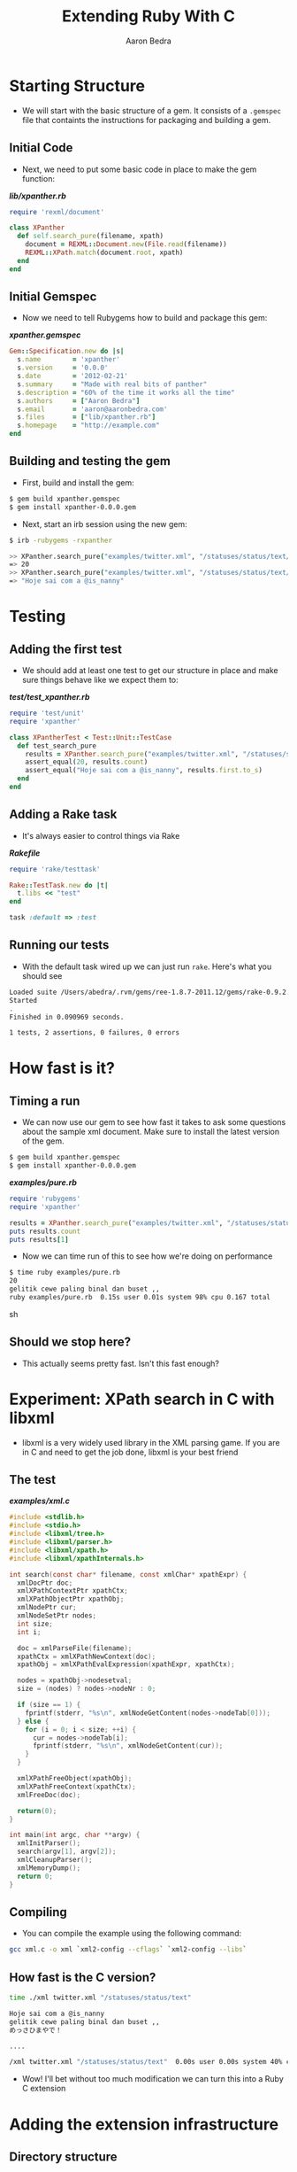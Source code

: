 #+TITLE:     Extending Ruby With C
#+AUTHOR:    Aaron Bedra
#+EMAIL:     aaron@aaronbedra.com
#+LANGUAGE:  en

* Starting Structure
  - We will start with the basic structure of a gem. It consists of a
    =.gemspec= file that containts the instructions for packaging and
    building a gem.
** Initial Code
   - Next, we need to put some basic code in place to make the gem function:
#+HTML: <strong><i>lib/xpanther.rb</i></strong>
#+begin_src ruby :mkdirp yes :tangle lib/xpanther.rb
  require 'rexml/document'
  
  class XPanther
    def self.search_pure(filename, xpath)
      document = REXML::Document.new(File.read(filename))
      REXML::XPath.match(document.root, xpath)
    end
  end
#+end_src
** Initial Gemspec
   - Now we need to tell Rubygems how to build and package this gem:
#+HTML: <strong><i>xpanther.gemspec</i></strong>
#+begin_src ruby :tangle xpanther.gemspec
  Gem::Specification.new do |s|
    s.name        = 'xpanther'
    s.version     = '0.0.0'
    s.date        = '2012-02-21'
    s.summary     = "Made with real bits of panther"
    s.description = "60% of the time it works all the time"
    s.authors     = ["Aaron Bedra"]
    s.email       = 'aaron@aaronbedra.com'
    s.files       = ["lib/xpanther.rb"]
    s.homepage    = "http://example.com"
  end
#+end_src
** Building and testing the gem
   - First, build and install the gem:
#+begin_src sh
  $ gem build xpanther.gemspec
  $ gem install xpanther-0.0.0.gem
#+end_src
   - Next, start an irb session using the new gem:
#+begin_src sh
  $ irb -rubygems -rxpanther
#+end_src
#+begin_src sh
  >> XPanther.search_pure("examples/twitter.xml", "/statuses/status/text/text()").count
  => 20
  >> XPanther.search_pure("examples/twitter.xml", "/statuses/status/text/text()").first
  => "Hoje sai com a @is_nanny"
#+end_src
* Testing
** Adding the first test
   - We should add at least one test to get our structure in place and
     make sure things behave like we expect them to:
#+HTML: <strong><i>test/test_xpanther.rb</i></strong>
#+begin_src ruby :mkdirp yes :tangle test/test_xpanther.rb
  require 'test/unit'
  require 'xpanther'
  
  class XPantherTest < Test::Unit::TestCase
    def test_search_pure
      results = XPanther.search_pure("examples/twitter.xml", "/statuses/status/text/text()")
      assert_equal(20, results.count)
      assert_equal("Hoje sai com a @is_nanny", results.first.to_s)
    end
  end
#+end_src
** Adding a Rake task
   - It's always easier to control things via Rake
#+HTML: <strong><i>Rakefile</i></strong>
#+begin_src ruby :tangle Rakefile
  require 'rake/testtask'
  
  Rake::TestTask.new do |t|
    t.libs << "test"
  end
  
  task :default => :test
#+end_src
** Running our tests
   - With the default task wired up we can just run =rake=. Here's what you should see
#+begin_src sh
  Loaded suite /Users/abedra/.rvm/gems/ree-1.8.7-2011.12/gems/rake-0.9.2.2/lib/rake/rake_test_loader
  Started
  .
  Finished in 0.090969 seconds.
  
  1 tests, 2 assertions, 0 failures, 0 errors
#+end_src
* How fast is it?
** Timing a run
   - We can now use our gem to see how fast it takes to ask some
     questions about the sample xml document. Make sure to install the
     latest version of the gem.
#+begin_src sh
  $ gem build xpanther.gemspec
  $ gem install xpanther-0.0.0.gem
#+end_src
#+HTML: <strong><i>examples/pure.rb</i></strong>
#+begin_src ruby :mkdirp yes :tangle examples/pure.rb
  require 'rubygems'
  require 'xpanther'
  
  results = XPanther.search_pure("examples/twitter.xml", "/statuses/status/text/text()")
  puts results.count
  puts results[1]
#+end_src
   - Now we can time run of this to see how we're doing on performance
#+begin_src sh
  $ time ruby examples/pure.rb
  20
  gelitik cewe paling binal dan buset ,,
  ruby examples/pure.rb  0.15s user 0.01s system 98% cpu 0.167 total
#+end_src sh
** Should we stop here?
   - This actually seems pretty fast. Isn't this fast enough?
* Experiment: XPath search in C with libxml
  - libxml is a very widely used library in the XML parsing game. If
    you are in C and need to get the job done, libxml is your best
    friend
** The test
#+HTML: <strong><i>examples/xml.c</i></strong>
#+begin_src c :tangle examples/xml.c
  #include <stdlib.h>
  #include <stdio.h>
  #include <libxml/tree.h>
  #include <libxml/parser.h>
  #include <libxml/xpath.h>
  #include <libxml/xpathInternals.h>
  
  int search(const char* filename, const xmlChar* xpathExpr) {
    xmlDocPtr doc;
    xmlXPathContextPtr xpathCtx;
    xmlXPathObjectPtr xpathObj;
    xmlNodePtr cur;
    xmlNodeSetPtr nodes;
    int size;
    int i;
  
    doc = xmlParseFile(filename);
    xpathCtx = xmlXPathNewContext(doc);
    xpathObj = xmlXPathEvalExpression(xpathExpr, xpathCtx);
  
    nodes = xpathObj->nodesetval;
    size = (nodes) ? nodes->nodeNr : 0;
  
    if (size == 1) {
      fprintf(stderr, "%s\n", xmlNodeGetContent(nodes->nodeTab[0]));
    } else {
      for (i = 0; i < size; ++i) {
        cur = nodes->nodeTab[i];
        fprintf(stderr, "%s\n", xmlNodeGetContent(cur));
      }
    }
  
    xmlXPathFreeObject(xpathObj);
    xmlXPathFreeContext(xpathCtx);
    xmlFreeDoc(doc);
  
    return(0);
  }
  
  int main(int argc, char **argv) {
    xmlInitParser();
    search(argv[1], argv[2]);
    xmlCleanupParser();
    xmlMemoryDump();
    return 0;
  }
#+end_src
** Compiling
   - You can compile the example using the following command:
#+begin_src sh
  gcc xml.c -o xml `xml2-config --cflags` `xml2-config --libs`
#+end_src
** How fast is the C version?
#+begin_src sh
  time ./xml twitter.xml "/statuses/status/text"
  
  Hoje sai com a @is_nanny
  gelitik cewe paling binal dan buset ,,
  めっさひまやで！
  
  ....
  
  /xml twitter.xml "/statuses/status/text"  0.00s user 0.00s system 40% cpu 0.0010 total
#+end_src
   - Wow! I'll bet without too much modification we can turn this into a Ruby C extension
* Adding the extension infrastructure
** Directory structure
   - When adding a C extension, the common folder structure is
     =ext/gemname/*.c=. We will create the ext/xpanther directory and
     create a file called extconf.rb in the xpanther folder.
** extconf.rb
   - =extconf.rb= will generate a =Makefile= for the project. It is
     also what you will add to the gemspec to tell it how to build
     your extension.
#+HTML: <strong><i>ext/xpanther/extconf.rb</i></strong>
#+begin_src ruby :mkdirp yes :tangle ext/xpanther/extconf.rb
  require 'mkmf'
  create_makefile('xpanther/xpanther')
#+end_src
** A simple example
   - Now we just need to add a short example to test our structure and wiring.
#+HTML: <strong><i>ext/xpanther/xpanther.c</i></strong>
#+begin_src c :mkdirp yes :tangle ext/xpanther/xpanther.c
  #include <ruby.h>
  
  static VALUE hello(VALUE self) {
    return rb_str_new2("Hello from C");
  }
  
  void Init_xpanther(void) {
    VALUE klass = rb_define_class("XPanther", rb_cObject);
    rb_define_singleton_method(klass, "hello", hello, 0);
  }
#+end_src
   - We also need to have our gem load the extension
#+HTML: <strong><i>lib/xpanther.rb</i></strong>
#+begin_src ruby
  require 'xpanther/xpanther'
  require 'rexml/document'
  class XPanther
  
  ....
#+end_src ruby
** Updating the gemspec
   - In order to have the extension built when our gem is installed, we have to tell the gemspec about it.
#+HTML: <strong><i>xpanther.gemspec</i></strong>
#+begin_src ruby
  Gem::Specification.new do |s|
    # ... (other stuff) ...
  
    s.files = Dir.glob('lib/**/*.rb') + Dir.glob('ext/**/*.c')
    s.extensions = ['ext/xpanther/extconf.rb']
  
    # ... (other stuff) ...
  end
#+end_src
** Trying out the extension
   - Let's install our gem and give the new method a try. Since we
     have made significant changes we should bump the version number
     as well.
#+begin_src sh
  $ gem install xpanther-0.0.1.gem 
  Building native extensions.  This could take a while...
  Successfully installed xpanther-0.0.1
  1 gem installed
  Installing ri documentation for xpanther-0.0.1...
  Installing RDoc documentation for xpanther-0.0.1...
#+end_src
   - Notice the new message about building the native extension. If
     you don't see that, your extension is not being installed.
   - Fire up and irb session and run the new method:
#+begin_src sh
  $ irb -rubygems -rxpanther
  >> XPanther.hello
  => "Hello from C"
#+end_src
** Adding a test
   - We are going to add a test for our new extension. You might be
     wondering why, but it will present an interesting challenge for
     us to solve when we try to run the tests.
#+HTML: <strong><i>test/test_xpanther.rb</i></strong>
#+begin_src ruby
  def test_extension
    assert_equal("Hello from C", XPanther.hello)
  end  
#+end_src
** Updating the Rakefile to autocompile for tests
   - When we try to run =rake= we are now presented with an error.
#+begin_src sh
  $ rake
  ./lib/xpanther.rb:1:in `require': no such file to load -- xpanther/xpanther (LoadError)
  from ./lib/xpanther.rb:1
  
  ....
#+end_src
   - This error is caused because our extension is not compiled and
     available for our tests. Luckily, there's an easy solution to
     this.
   - Before we open our =Rakefile=, we should do a quick test on our system in irb
#+begin_src sh
  $ irb -rrbconfig
  >> RbConfig::CONFIG['DLEXT']
  => "bundle"
#+end_src
   - This let's us know that the compiled extension will have the file
     extension of =.bundle=. If you are on Linux you would see =.so=
     instead of .bundle
   - Let's add some code into our =Rakefile= to automatically compile our extension when we run =rake=
#+HTML: <strong><i>Rakefile</i></strong>
#+begin_src ruby
  require 'rake/testtask'
  require 'rake/clean'
  require 'rbconfig'
  require 'fileutils'
  
  EXT = RbConfig::CONFIG['DLEXT']
  
  file "lib/xpanther/xpanther.#{EXT}" => Dir.glob('ext/xpanther/*.c') do
    Dir.chdir('ext/xpanther') do
      ruby "extconf.rb"
      sh "make"
    end
    FileUtils.mkdir_p('lib/xpanther')
    cp "ext/xpanther/xpanther.#{EXT}", "lib/xpanther/xpanther.#{EXT}"
  end
  
  task :test => "lib/xpanther/xpanther.#{EXT}"
  
  CLEAN.include('ext/**/*{.o,.log,.#{EXT}}')
  CLEAN.include('ext/**/Makefile')
  CLOBBER.include('lib/**/*.#{EXT}')
  
  Rake::TestTask.new do |t|
    t.libs << 'test'
  end
  
  desc "Run tests"
  task :default => :test
#+end_src
* Moving the example into a real Ruby extension
** How should the API look?
   - There's quite a few different ways to create an API. SOMETHING ABOUT OTHER BLOCKERS HERE
*** A note about GC and memory management
    - Note that in our C example libxml created and freed the
      memory. Ruby will not be able to handle the cleanup here and we
      will introduce a memory leak if we ignore this.
** Object creation
   - When we create the object we should parse the XML document into
     memory and make it available for reference. Here's what our
     object creation will look like.
#+begin_src ruby
  document = XPanther.new("/path/to/document.xml")
#+end_src
** When the basic constructor just won't do
   - Since we want to deal with libxml needs to manage its own memory
     here, we will need to modify the constructor just a bit to
     account for this.
#+HTML: <strong><i>ext/xpanther/xpanther.c</i></strong>
#+begin_src c
  VALUE constructor(VALUE self, VALUE filename) 
  {
    xmlDocPtr doc;  
    VALUE argv[1];
    VALUE t_data;
  
    doc = xmlParseFile(StringValueCStr(filename));
    if (doc == NULL) {
      fprintf(stderr, "Error: unable to parse file \"%s\"\n", StringValueCStr(filename));
      return -1;
    }
  
    t_data = Data_Wrap_Struct(self, 0, xml_free, doc);
    argv[0] = filename;
    rb_obj_call_init(t_data, 1, argv);
    return t_data;
  }
#+end_src
   - There's a few new ideas going on here. We are accepting a
     filename as an argument to our constructor. This is then
     converted from a Ruby string to a C string via the
     =StringValueCStr= function and passed into =xmlParseFile=. Error
     checking is important here. If the user passes in an invalid
     argument we want to notify them and return nil. We then have to
     take our variable and wrap them in an object representation for
     Ruby. We can do this via =Data_Wrap_Struct=. We have to provide
     it the object reference, a mark for garbage collection, a pointer
     to the function to call when it's time to free the memory, and a
     pointer to the data that we want to stuff inside. We will examine
     the =xml_free= function in a minute. Finally, we will manually
     initialize our object with =rb_obj_call_init= and feed it our
     object data, argument count, and argument data. This is the C way
     to call =initialize= for our class.
** Freeing the memory
   - Previously, we pointed to a function called =xml_free= that is
     supposed to instruct Ruby's garbage collection routines on how to
     deal with the memory allocated by libxml during object
     construction. Let's take a look.
#+HTML: <strong><i>ext/xpanther/xpanther.c</i></strong>
#+begin_src c
  static void xml_free(void *doc) {
    xmlFreeDoc(doc);
  }
#+end_src
   - All we are doing here is delegating the memory management to
     libxml. We just have to pass the function a pointer to the
     document in memory.
** Wiring up our new constructor
   - In order for us to be able to accept an argument in our
     constructor, we also need to create an initialize method.
#+HTML: <strong><i>ext/xpanther/xpanther.c</i></strong>
#+begin_src c
  static VALUE initialize(VALUE self, VALUE filename) 
  {
    rb_iv_set(self, "@filename", filename);
    return self;
  }
#+end_src
   - We have a new constructor that will serve our purpose well, but
     we still need to wire it up to our object inside the
     =Init_xpanther= function.
#+HTML: <strong><i>ext/xpanther/xpanther.c</i></strong>
#+begin_src c
  void Init_xpanther(void)
  {
    VALUE klass = rb_define_class("XPanther", rb_cObject);
    rb_define_singleton_method(klass, "new", constructor, 1);
    rb_define_method(klass, "initialize", initialize, 1);
  }
#+end_src
   - Here we are defining what the =new= method is going to do. In
     this case, we are going to use our constructor and the cycle is
     complete.
** Putting it all together
   - We have all the structure in place. We just have to drop our
     search routine in place and wire it up and our task will be
     complete. Let's define our =search= method.
#+HTML: <strong><i>ext/xpanther/xpanther.c</i></strong>
#+begin_src c
  VALUE search(VALUE self, VALUE xpathExpr)
  {
    VALUE results = rb_ary_new();
    xmlDocPtr doc;
    xmlXPathContextPtr xpathCtx;
    xmlXPathObjectPtr xpathObj;
    xmlNodeSetPtr nodes;
    xmlNodePtr cur;
    int size;
    int i;
    
    Data_Get_Struct(self, xmlDoc, doc);
  
    xpathCtx = xmlXPathNewContext(doc);
    if (xpathCtx == NULL) {
      fprintf(stderr, "Error: unable to create new XPath context\n");
      xmlFreeDoc(doc);
      return -1;
    }
  
    xpathObj = xmlXPathEvalExpression(StringValueCStr(xpathExpr), xpathCtx);
    if (xpathObj == NULL) {
      fprintf(stderr, "Error: unable to evaluate xpath expression \"%s\"\n", StringValueCStr(xpathExpr));
      xmlXPathFreeContext(xpathCtx);
      xmlFreeDoc(doc);
      return -1;
    }
    
    nodes = xpathObj->nodesetval;
    size = (nodes) ? nodes->nodeNr : 0;
  
    if (size == 1) {
      results = rb_str_new2(xmlNodeGetContent(nodes->nodeTab[0]));
    } else {
      for (i = 0; i < size; ++i) {
        cur = nodes->nodeTab[i];
        rb_ary_push(results, rb_str_new2(xmlNodeGetContent(cur)));
      }
    }
  
    xmlXPathFreeObject(xpathObj);
    xmlXPathFreeContext(xpathCtx);
    
    return results;
  }
#+end_src
   - Here we define a function that accepts an xpath expression just
     like we had in our pure Ruby example. We setup our variables just
     like we did in our experiment with the exception of =VALUE
     results=. This is the value that we will pass back to Ruby after
     we are done. We now see the reverse of our object packing,
     =Data_Get_Struct=. It's a type-safe wrapper around the =DATA_PTR=
     macro which essentially just returns the data we packed up in our
     constructor and places it inside the =doc= variable.
   - The rest of this function looks pretty similar to our experiment
     with few exceptions. These are all Ruby/C interop functions that
     make it possible for C to understand the Ruby data and then pass
     it back so that Ruby can understand it.
   - We already covered =StringValueCStr=, but we haven't seen
     =rb_str_new2= yet. This function, along with the other
     =rb_str_new= functions, turns a =char *= into a =VALUE= for Ruby
     to consume. =rb_str_new2= is the most commonly used of the
     conversion functions, because it automatically calculates the
     length of the string, making the function call more convienient.
   - =rb_ary_new= and =rb_ary_push= do exactly what you think they do.
   - Let's wire up the search function:
#+HTML: <strong><i>ext/xpanther/xpanther.c</i></strong>
#+begin_src c
  void Init_xpanther(void)
  {
    VALUE klass = rb_define_class("XPanther", rb_cObject);
    rb_define_singleton_method(klass, "new", constructor, 1);
    rb_define_method(klass, "search", search, 1);
  }
#+end_src
   - We need to do a little bit of housekeeping to make things build
     properly. First, adjust the includes in =xpanther.c= to include
     the libxml pieces from our experiment.
#+HTML: <strong><i>ext/xpanther/xpanther.c</i></strong>
#+begin_src c
  #include <ruby.h>
  #include <libxml/tree.h>
  #include <libxml/parser.h>
  #include <libxml/xpath.h>
  #include <libxml/xpathInternals.h>
#+end_src
   - We also need to modify =extconf.rb= and tell it to link against
     libxml so that our extension can compile properly.
#+HTML: <strong><i>ext/xpanther/extconf.rb</i></strong>
#+begin_src ruby
  require 'mkmf'
  have_library("xml2")
  find_header("libxml/tree.h", "/usr/include/libxml2")
  find_header("libxml/parser.h", "/usr/include/libxml2")
  find_header("libxml/xpath.h", "/usr/include/libxml2")
  find_header("libxml/xpathInternals.h", "/usr/include/libxml2")
  create_makefile('xpanther/xpanther')
#+end_src
   - Since we already wired up our extension, all we have to do is
     rebuild and reinstall our gem to give it a try.
* The results!
